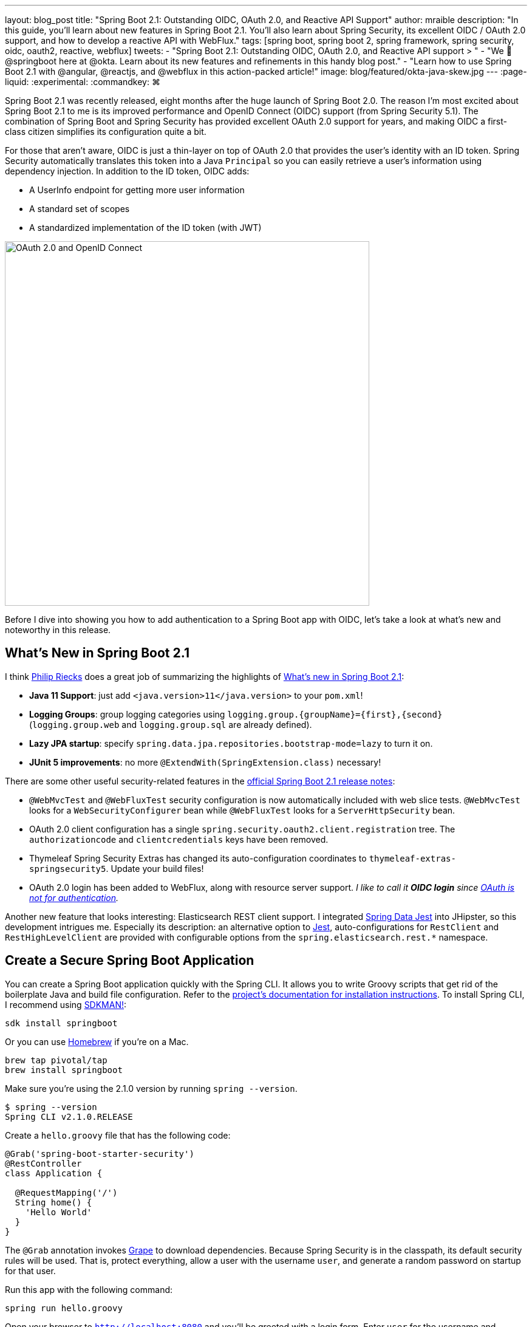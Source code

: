 ---
layout: blog_post
title: "Spring Boot 2.1: Outstanding OIDC, OAuth 2.0, and Reactive API Support"
author: mraible
description: "In this guide, you'll learn about new features in Spring Boot 2.1. You'll also learn about Spring Security, its excellent OIDC / OAuth 2.0 support, and how to develop a reactive API with WebFlux."
tags: [spring boot, spring boot 2, spring framework, spring security, oidc, oauth2, reactive, webflux]
tweets:
- "Spring Boot 2.1: Outstanding OIDC, OAuth 2.0, and Reactive API support > "
- "We 💚 @springboot here at @okta. Learn about its new features and refinements in this handy blog post."
- "Learn how to use Spring Boot 2.1 with @angular, @reactjs, and @webflux in this action-packed article!"
image: blog/featured/okta-java-skew.jpg
---
:page-liquid:
:experimental:
// Define unicode for Apple Command key.
:commandkey: &#8984;

Spring Boot 2.1 was recently released, eight months after the huge launch of Spring Boot 2.0. The reason I'm most excited about Spring Boot 2.1 to me is its improved performance and OpenID Connect (OIDC) support (from Spring Security 5.1). The combination of Spring Boot and Spring Security has provided excellent OAuth 2.0 support for years, and making OIDC a first-class citizen simplifies its configuration quite a bit.

For those that aren't aware, OIDC is just a thin-layer on top of OAuth 2.0 that provides the user's identity with an ID token. Spring Security automatically translates this token into a Java `Principal` so you can easily retrieve a user's information using dependency injection. In addition to the ID token, OIDC adds:

* A UserInfo endpoint for getting more user information
* A standard set of scopes
* A standardized implementation of the ID token (with JWT)

image::{% asset_path 'blog/spring-boot-2.1/oauth2-and-oidc.png' %}[alt=OAuth 2.0 and OpenID Connect,width=600,align=center]

Before I dive into showing you how to add authentication to a Spring Boot app with OIDC, let's take a look at what's new and noteworthy in this release.

== What's New in Spring Boot 2.1

I think https://twitter.com/rieckpil[Philip Riecks] does a great job of summarizing the highlights of https://rieckpil.de/review-whats-new-in-spring-boot-2-1/[What's new in Spring Boot 2.1]:

- **Java 11 Support**: just add `<java.version>11</java.version>` to your `pom.xml`!
- **Logging Groups**: group logging categories using `logging.group.{groupName}={first},{second}` (`logging.group.web` and `logging.group.sql` are already defined).
- **Lazy JPA startup**: specify `spring.data.jpa.repositories.bootstrap-mode=lazy` to turn it on.
- **JUnit 5 improvements**: no more `@ExtendWith(SpringExtension.class)` necessary!

There are some other useful security-related features in the https://github.com/spring-projects/spring-boot/wiki/Spring-Boot-2.1-Release-Notes[official Spring Boot 2.1 release notes]:

- `@WebMvcTest` and `@WebFluxTest` security configuration is now automatically included with web slice tests. `@WebMvcTest` looks for a `WebSecurityConfigurer` bean while `@WebFluxTest` looks for a `ServerHttpSecurity` bean.
- OAuth 2.0 client configuration has a single `spring.security.oauth2.client.registration` tree. The `authorizationcode` and `clientcredentials` keys have been removed.
- Thymeleaf Spring Security Extras has changed its auto-configuration coordinates to `thymeleaf-extras-springsecurity5`. Update your build files!
- OAuth 2.0 login has been added to WebFlux, along with resource server support. _I like to call it **OIDC login** since https://www.youtube.com/watch?v=iGFy1xHGGx4[OAuth is not for authentication]._

Another new feature that looks interesting: Elasticsearch REST client support. I integrated https://github.com/VanRoy/spring-data-jest[Spring Data Jest] into JHipster, so this development intrigues me. Especially its description: an alternative option to https://github.com/searchbox-io/Jest[Jest], auto-configurations for `RestClient` and `RestHighLevelClient` are provided with configurable options from the `spring.elasticsearch.rest.*` namespace.

== Create a Secure Spring Boot Application

You can create a Spring Boot application quickly with the Spring CLI. It allows you to write Groovy scripts that get rid of the boilerplate Java and build file configuration. Refer to the https://docs.spring.io/spring-boot/docs/current/reference/html/getting-started-installing-spring-boot.html#getting-started-installing-the-cli[project's documentation for installation instructions]. To install Spring CLI, I recommend using https://docs.spring.io/spring-boot/docs/current/reference/html/getting-started-installing-spring-boot.html#getting-started-sdkman-cli-installation[SDKMAN!]:

[source,bash]
----
sdk install springboot
----

Or you can use https://docs.spring.io/spring-boot/docs/current/reference/html/getting-started-installing-spring-boot.html#getting-started-homebrew-cli-installation[Homebrew] if you're on a Mac.

[source,bash]
----
brew tap pivotal/tap
brew install springboot
----

Make sure you're using the 2.1.0 version by running `spring --version`.

[source,bash]
----
$ spring --version
Spring CLI v2.1.0.RELEASE
----

Create a `hello.groovy` file that has the following code:

[source,groovy]
----
@Grab('spring-boot-starter-security')
@RestController
class Application {

  @RequestMapping('/')
  String home() {
    'Hello World'
  }
}
----

The `@Grab` annotation invokes http://docs.groovy-lang.org/latest/html/documentation/grape.html[Grape] to download dependencies. Because Spring Security is in the classpath, its default security rules will be used. That is, protect everything, allow a user with the username `user`, and generate a random password on startup for that user.

Run this app with the following command:

[source,bash]
----
spring run hello.groovy
----

Open your browser to `http://localhost:8080` and you'll be greeted with a login form. Enter `user` for the username and copy/paste the generated password from your terminal. If you copied and pasted the password successfully, you'll see `Hello World` in your browser.

== Add Identity and Authentication with OIDC

Using the same username and password for all your users is silly. Since friends don't let friends write authentication, I'll show you how to use Okta for auth with just a few lines of code.

OIDC requires an identity provider (or IdP). There are many well-known IdPs like Google, Twitter, and Facebook, but those services don't allow you to manage your users like you would in Active Directory. Okta allows this, _and_ you can use Okta's API for OIDC.

https://developer.okta.com/signup/[Register for a forever-free developer account], and when you're done, come on back so you can learn more about how to secure your Spring Boot app!

image::{% asset_path 'blog/spring-boot-2.1/okta-signup.png' %}[alt=Register for a free developer account,width=800,align=center]

=== Create an OIDC App in Okta

Log in to your Okta Developer account and navigate to **Applications** > **Add Application**. Click **Web** and click **Next**. Give the app a name you'll remember, and specify `http://localhost:8080/login/oauth2/code/okta` as a Login redirect URI. Click **Done**. The result should look something like the screenshot below.

image::{% asset_path 'blog/spring-boot-2.1/okta-oidc-app.png' %}[alt=Okta OIDC App,width=700,align=center]

Copy and paste the URI of your default authorization server, client ID, and the client secret into `application.yml` (you'll need to create this file).

[source,yaml]
----
spring:
  security:
    oauth2:
      client:
        provider:
          okta:
            issuer-uri: https://{yourOktaDomain}/oauth2/default
        registration:
          okta:
            client-id: {clientId}
            client-secret: {clientSecret}
----

TIP: The `{}` brackets are just placeholders to show variables, you'll want to remove these so they don't surround your app's values.

Create a `helloOIDC.groovy` file that uses Spring Security and its OIDC support.

[source,groovy]
----
@Grab('spring-boot-starter-security')
@Grab('spring-security-oauth2-client')
@Grab('spring-security-oauth2-jose')

@RestController
class Application {

  @GetMapping('/')
  String home(java.security.Principal user) {
    'Hello ' + user.name
  }
}
----

Run this file using `spring run helloOIDC.groovy` and try to access `http://localhost:8080`. You'll be redirected to Okta to log in, or just shown `Hello {sub claim}` if you're already logged in.

In the near future, you'll be able to use https://github.com/okta/okta-spring-boot[Okta's Spring Boot starter] and make it even simpler:

[source,yaml]
.application.yml
----
okta:
  oauth2:
    issuer: https://{yourOktaDomain}/oauth2/default
    client-id: {clientId}
    client-secret: {clientSecret}
----

[source,groovy]
.helloOkta.groovy
----
@Grab('com.okta.spring:okta-spring-boot-starter:1.0.0-SNAPSHOT')

@RestController
class Application {

  @GetMapping('/')
  String home(java.security.Principal user) {
    'Hello ' + user.name
  }
}
----

Watch the project's https://github.com/okta/okta-spring-boot/pull/99[issue #99] to see when our Spring Boot 2.1 support is ready for prime-time.

== Limiting Access Based on Group

Spring Security ships with a number of nifty annotations that allow you to control access to methods. You can use `@Secured`, `@RoleAllowed`, and `@PreAuthorize` to name a few. To enable method-level security, you just need to add the following annotation to a configuration class.

.Spring Security Method-Level Security
====
[source,java]
----
@Configuration
@EnableGlobalMethodSecurity(
  prePostEnabled = true, // <1>
  securedEnabled = true, // <2>
  jsr250Enabled = true) // <3>
public class SecurityConfig {
}
----
<1> `prePostEnabled` enables Spring Security's `@PreAuthorize` and `@PostAuthorize` annotations
<2> `secureEnabled` controls the `@Secured` annotation
<3> `jsr250Enabled` toggles the `@RoleAllowed` annotation
====

To use these annotations in your app, you'll need to add a "groups" claim to your ID token.  Log in to your Okta account, navigate to **API** > **Authorization Servers**, click the **Authorization Servers** tab and edit the default one. Click the **Claims** tab and **Add Claim**. Name it "groups", and include it in the ID Token. Set the value type to "Groups" and set the filter to be a Regex of `.*`.

Now Spring Security will recognize your groups as authorities and allow you to lock down methods!

[source,groovy]
.hello.groovy
----
@Grab('com.okta.spring:okta-spring-boot-starter:1.0.0-SNAPSHOT')

@EnableGlobalMethodSecurity(prePostEnabled = true)
@RestController
class Application {

 @GetMapping('/')
 String home(java.security.Principal user) {
   'Hello ' + user.name
 }

 @GetMapping('/admin')
 @PreAuthorize('Administrators')
 String home(java.security.Principal user) {
   'Hello, ' + user.name + '. Would you like to play a game?'
 }
}
----

TIP: Learn more about Spring method security from https://www.baeldung.com/spring-security-method-security[Baeldung].

== Angular, React, and WebFlux - Oh My!

I updated a few of my favorite tutorials on this blog to use Spring Boot 2.1 recently.

* link:/blog/2018/08/22/basic-crud-angular-7-and-spring-boot-2[Build a Basic CRUD App with Angular 7.0 and Spring Boot 2.1]: uses implicit flow, Okta's Angular SDK, and a Spring Security resource server.
* link:/blog/2018/07/19/simple-crud-react-and-spring-boot[Use React and Spring Boot to Build a Simple CRUD App]: uses authorization code flow and packages everything in a single JAR.
* link:/blog/2018/09/25/spring-webflux-websockets-react[Full Stack Reactive with Spring WebFlux, WebSockets, and React]: uses implicit flow, along with Spring Security OIDC login and resource server.

I enjoyed writing the full stack reactive tutorial so much, I turned it into a screencast! _A keen eye will notice I'm using Java 11 **and** Node 11 in this video._ 😃

++++
<div style="text-align: center">
<iframe width="560" height="315" style="max-width: 100%" src="https://www.youtube.com/embed/1xpwYe154Ys" frameborder="0" allow="accelerometer; autoplay; encrypted-media; gyroscope; picture-in-picture" allowfullscreen></iframe>
</div>
++++

== JHipster and Spring Boot 2.1

Earlier I mentioned https://www.jhipster.tech[JHipster]. The JHipster team is actively working on upgrading its baseline to Spring Boot 2.1. You can watch progress by following https://github.com/jhipster/generator-jhipster/issues/8683[issue #8683].

If you've never heard of JHipster before, you should download the https://www.infoq.com/minibooks/jhipster-mini-book-5[free JHipster Mini-Book] from InfoQ! It's a book I wrote to help you get started with hip technologies today: Angular, Bootstrap and Spring Boot. The 5.0 version was http://www.jhipster-book.com/#!/news/entry/jhipster-mini-book-v5-now-available[just released].

== Learn More About Spring Boot and Spring Security

I've only touched on the tip of the iceberg regarding the capabilities of Spring Boot and Spring Security. You can use them to link:/blog/2018/02/13/secure-spring-microservices-with-oauth[build and secure microservices] too!

Below are some related posts that show the power of using OAuth 2.0 and OIDC to secure your Spring Boot APIs.

* link:/blog/2018/10/16/token-auth-for-java[Simple Token Authentication for Java Apps]
* link:/blog/2018/09/26/build-a-spring-boot-webapp[Build a Web App with Spring Boot and Spring Security in 15 Minutes]
* link:/blog/2018/04/02/client-creds-with-spring-boot[Secure Server-to-Server Communication with Spring Boot and OAuth 2.0]
* link:/blog/2018/11/20/build-crud-spring-and-vue[Build a Simple CRUD App with Spring Boot and Vue.js]

If you enjoyed this post, follow us on social media { https://twitter.com/oktadev[Twitter], https://www.facebook.com/oktadevelopers[Facebook], https://www.linkedin.com/company/oktadev/[LinkedIn], https://www.youtube.com/channel/UC5AMiWqFVFxF1q9Ya1FuZ_Q[YouTube] } to know when we've posted ones like it.